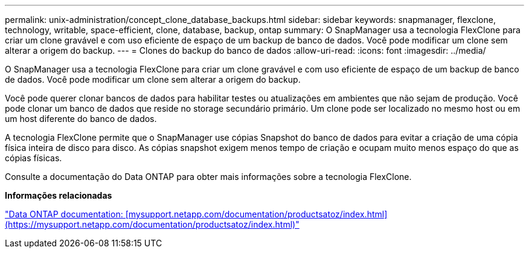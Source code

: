 ---
permalink: unix-administration/concept_clone_database_backups.html 
sidebar: sidebar 
keywords: snapmanager, flexclone, technology, writable, space-efficient, clone, database, backup, ontap 
summary: O SnapManager usa a tecnologia FlexClone para criar um clone gravável e com uso eficiente de espaço de um backup de banco de dados. Você pode modificar um clone sem alterar a origem do backup. 
---
= Clones do backup do banco de dados
:allow-uri-read: 
:icons: font
:imagesdir: ../media/


[role="lead"]
O SnapManager usa a tecnologia FlexClone para criar um clone gravável e com uso eficiente de espaço de um backup de banco de dados. Você pode modificar um clone sem alterar a origem do backup.

Você pode querer clonar bancos de dados para habilitar testes ou atualizações em ambientes que não sejam de produção. Você pode clonar um banco de dados que reside no storage secundário primário. Um clone pode ser localizado no mesmo host ou em um host diferente do banco de dados.

A tecnologia FlexClone permite que o SnapManager use cópias Snapshot do banco de dados para evitar a criação de uma cópia física inteira de disco para disco. As cópias snapshot exigem menos tempo de criação e ocupam muito menos espaço do que as cópias físicas.

Consulte a documentação do Data ONTAP para obter mais informações sobre a tecnologia FlexClone.

*Informações relacionadas*

http://support.netapp.com/documentation/productsatoz/index.html["Data ONTAP documentation: [mysupport.netapp.com/documentation/productsatoz/index.html\](https://mysupport.netapp.com/documentation/productsatoz/index.html)"]
